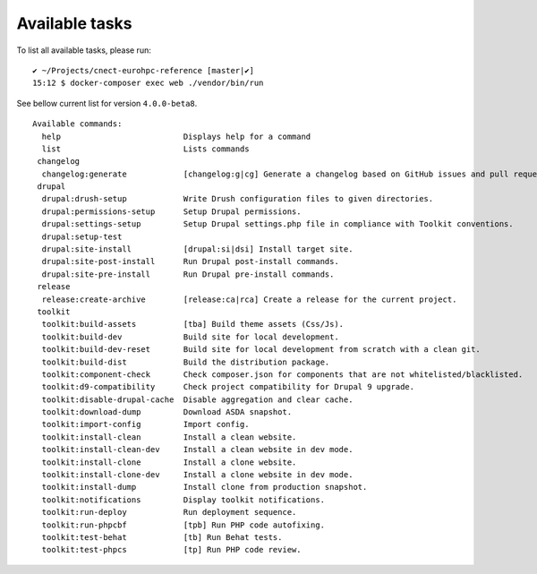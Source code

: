Available tasks
===============

To list all available tasks, please run:

::

   ✔ ~/Projects/cnect-eurohpc-reference [master|✔] 
   15:12 $ docker-composer exec web ./vendor/bin/run 

See bellow current list for version ``4.0.0-beta8``.

::

   Available commands:
     help                          Displays help for a command
     list                          Lists commands
    changelog
     changelog:generate            [changelog:g|cg] Generate a changelog based on GitHub issues and pull requests.
    drupal
     drupal:drush-setup            Write Drush configuration files to given directories.
     drupal:permissions-setup      Setup Drupal permissions.
     drupal:settings-setup         Setup Drupal settings.php file in compliance with Toolkit conventions.
     drupal:setup-test             
     drupal:site-install           [drupal:si|dsi] Install target site.
     drupal:site-post-install      Run Drupal post-install commands.
     drupal:site-pre-install       Run Drupal pre-install commands.
    release
     release:create-archive        [release:ca|rca] Create a release for the current project.
    toolkit
     toolkit:build-assets          [tba] Build theme assets (Css/Js).
     toolkit:build-dev             Build site for local development.
     toolkit:build-dev-reset       Build site for local development from scratch with a clean git.
     toolkit:build-dist            Build the distribution package.
     toolkit:component-check       Check composer.json for components that are not whitelisted/blacklisted.
     toolkit:d9-compatibility      Check project compatibility for Drupal 9 upgrade.
     toolkit:disable-drupal-cache  Disable aggregation and clear cache.
     toolkit:download-dump         Download ASDA snapshot.
     toolkit:import-config         Import config.
     toolkit:install-clean         Install a clean website.
     toolkit:install-clean-dev     Install a clean website in dev mode.
     toolkit:install-clone         Install a clone website.
     toolkit:install-clone-dev     Install a clone website in dev mode.
     toolkit:install-dump          Install clone from production snapshot.
     toolkit:notifications         Display toolkit notifications.
     toolkit:run-deploy            Run deployment sequence.
     toolkit:run-phpcbf            [tpb] Run PHP code autofixing.
     toolkit:test-behat            [tb] Run Behat tests.
     toolkit:test-phpcs            [tp] Run PHP code review.
